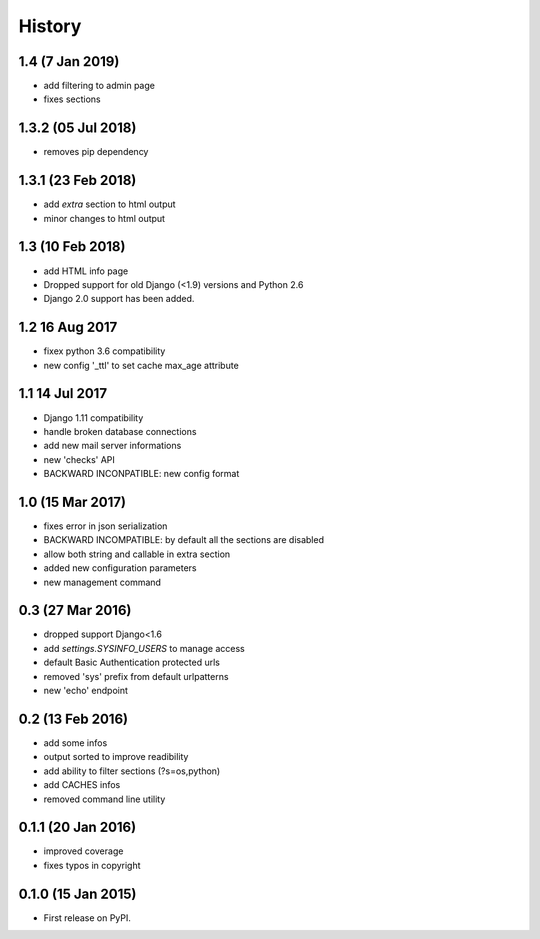 .. :changelog:

=======
History
=======

1.4 (7 Jan 2019)
-----------------
* add filtering to admin page
* fixes sections


1.3.2 (05 Jul 2018)
-----------------
* removes pip dependency


1.3.1 (23 Feb 2018)
-----------------
* add `extra` section to html output
* minor changes to html output


1.3 (10 Feb 2018)
-----------------
* add HTML info page
* Dropped support for old Django (<1.9) versions and Python 2.6
* Django 2.0 support has been added.


1.2 16 Aug 2017
---------------
* fixex python 3.6 compatibility
* new config '_ttl' to set cache max_age attribute


1.1 14 Jul 2017
---------------
* Django 1.11 compatibility
* handle broken database connections
* add new mail server informations
* new 'checks' API
* BACKWARD INCONPATIBLE: new config format


1.0 (15 Mar 2017)
-----------------
* fixes error in json serialization
* BACKWARD INCOMPATIBLE: by default all the sections are disabled
* allow both string and callable in extra section
* added new configuration parameters
* new management command

0.3 (27 Mar 2016)
-----------------
* dropped support Django<1.6
* add `settings.SYSINFO_USERS` to manage access
* default Basic Authentication protected urls
* removed 'sys' prefix from default urlpatterns
* new 'echo' endpoint

0.2 (13 Feb 2016)
-----------------
* add some infos
* output sorted to improve readibility
* add ability to filter sections (?s=os,python)
* add CACHES infos
* removed command line utility


0.1.1 (20 Jan 2016)
-------------------
* improved coverage
* fixes typos in copyright


0.1.0 (15 Jan 2015)
-------------------
* First release on PyPI.

